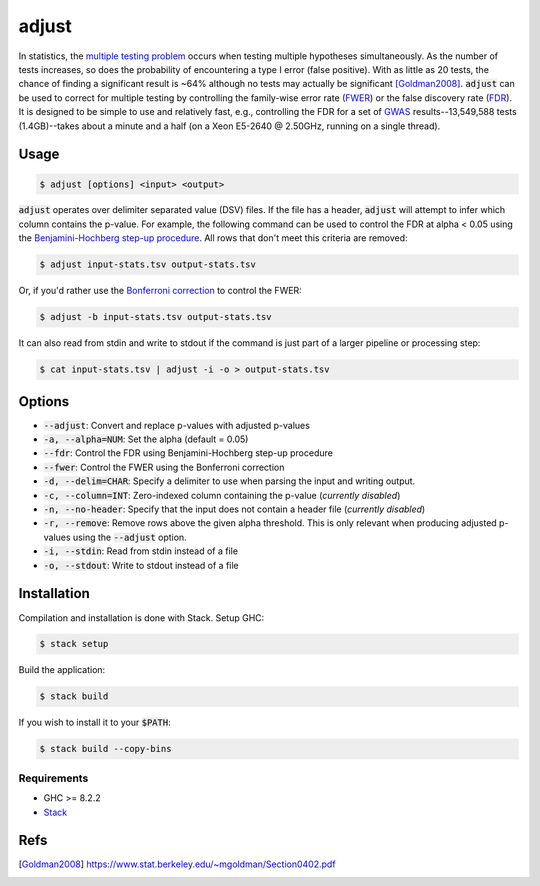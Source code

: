 
adjust
======

In statistics, the `multiple testing problem`__ occurs when testing multiple hypotheses
simultaneously.
As the number of tests increases, so does the probability of encountering a type I error
(false positive).
With as little as 20 tests, the chance of finding a significant result is ~64% although
no tests may actually be significant [Goldman2008]_.
:code:`adjust` can be used to correct for multiple testing by controlling the family-wise
error rate (FWER__) or the false discovery rate (FDR__).
It is designed to be simple to use and relatively fast, e.g., controlling the FDR for a 
set of GWAS__ results--13,549,588 tests (1.4GB)--takes about a minute and a half 
(on a Xeon E5-2640 @ 2.50GHz, running on a single thread).

.. __: https://en.wikipedia.org/wiki/Multiple_comparisons_problem
.. __: https://en.wikipedia.org/wiki/Family-wise_error_rate
.. __: https://en.wikipedia.org/wiki/False_discovery_rate
.. __: https://en.wikipedia.org/wiki/Genome-wide_association_study


Usage
-----

.. code:: bash

    $ adjust [options] <input> <output>

:code:`adjust` operates over delimiter separated value (DSV) files.
If the file has a header, :code:`adjust` will attempt to infer which column contains the
p-value.
For example, the following command can be used to control the FDR at alpha < 0.05 using
the `Benjamini-Hochberg step-up procedure`__.
All rows that don't meet this criteria are removed:

.. __: https://en.wikipedia.org/wiki/False_discovery_rate#Benjamini%E2%80%93Hochberg_procedure

.. code:: bash

    $ adjust input-stats.tsv output-stats.tsv

Or, if you'd rather use the `Bonferroni correction`__ to control the FWER:

.. __: https://en.wikipedia.org/wiki/Bonferroni_correction

.. code:: bash

    $ adjust -b input-stats.tsv output-stats.tsv

It can also read from stdin and write to stdout if the command is just part of a larger
pipeline or processing step:

.. code:: bash

    $ cat input-stats.tsv | adjust -i -o > output-stats.tsv


Options
-------

- :code:`--adjust`: Convert and replace p-values with adjusted p-values

- :code:`-a, --alpha=NUM`: Set the alpha (default = 0.05)

- :code:`--fdr`: Control the FDR using Benjamini-Hochberg step-up procedure

- :code:`--fwer`: Control the FWER using the Bonferroni correction

- :code:`-d, --delim=CHAR`: Specify a delimiter to use when parsing the input and writing
  output.

- :code:`-c, --column=INT`: Zero-indexed column containing the p-value (*currently disabled*)

- :code:`-n, --no-header`: Specify that the input does not contain a header file
  (*currently disabled*)

- :code:`-r, --remove`: Remove rows above the given alpha threshold. This is only
  relevant when producing adjusted p-values using the :code:`--adjust` option.

- :code:`-i, --stdin`: Read from stdin instead of a file

- :code:`-o, --stdout`: Write to stdout instead of a file


Installation
------------

Compilation and installation is done with Stack. Setup GHC:

.. code:: bash

    $ stack setup

Build the application:

.. code:: bash

    $ stack build 

If you wish to install it to your :code:`$PATH`:

.. code:: bash

    $ stack build --copy-bins


Requirements
''''''''''''

- GHC >= 8.2.2
- Stack__

.. __: https://docs.haskellstack.org/en/stable/install_and_upgrade/


Refs
----

.. [Goldman2008] https://www.stat.berkeley.edu/~mgoldman/Section0402.pdf

